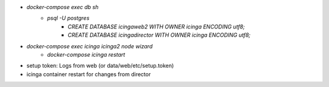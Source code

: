 * `docker-compose exec db sh`
	* `psql -U postgres`
		* `CREATE DATABASE icingaweb2 WITH OWNER icinga ENCODING utf8;`
		* `CREATE DATABASE icingadirector WITH OWNER icinga ENCODING utf8;`
* `docker-compose exec icinga icinga2 node wizard`
	* `docker-compose icinga restart`
* setup token: Logs from web (or data/web/etc/setup.token)
* icinga container restart for changes from director